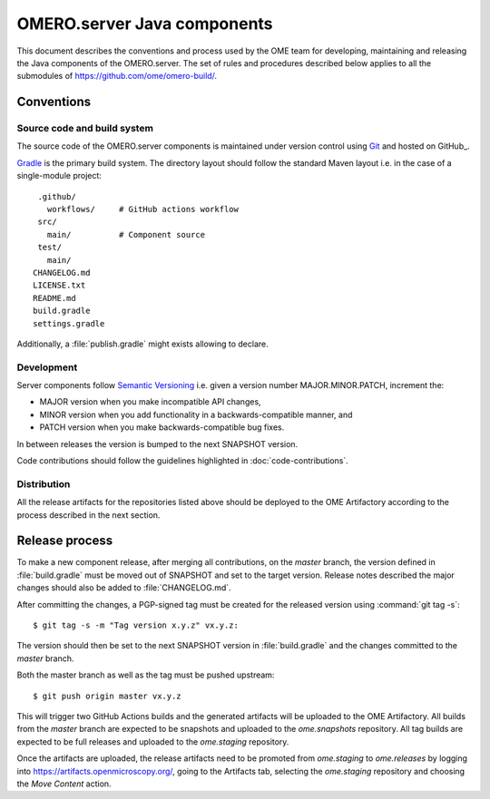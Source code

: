 OMERO.server Java components
============================

.. _Semantic Versioning: https://semver.org
.. _Git: https://git-scm.com/
.. _Gradle: https://gradle.org/

This document describes the conventions and process used by the OME team for developing,
maintaining and releasing the Java components of the OMERO.server. The set of rules and
procedures described below applies to all the submodules of
https://github.com/ome/omero-build/.

Conventions
-----------

Source code and build system
^^^^^^^^^^^^^^^^^^^^^^^^^^^^

The source code of the OMERO.server components is maintained under version control
using Git_ and hosted on GitHub_.

Gradle_ is the primary build system. The directory layout should
follow the standard Maven layout i.e. in the case of a single-module project::

   .github/
     workflows/     # GitHub actions workflow
   src/
     main/          # Component source
   test/
     main/
  CHANGELOG.md
  LICENSE.txt
  README.md
  build.gradle
  settings.gradle

Additionally, a :file:`publish.gradle` might exists allowing to declare.

.. seealso::
   :doc:`using-git`

Development
^^^^^^^^^^^

Server components follow `Semantic Versioning`_ i.e. given a version number
MAJOR.MINOR.PATCH, increment the:

- MAJOR version when you make incompatible API changes,
- MINOR version when you add functionality in a backwards-compatible manner,
  and
- PATCH version when you make backwards-compatible bug fixes.

In between releases the version is bumped to the next SNAPSHOT version.

Code contributions should follow the guidelines highlighted in :doc:`code-contributions`.

Distribution
^^^^^^^^^^^^

All the release artifacts for the repositories listed above should be deployed
to the OME Artifactory according to the process described in the next
section.

Release process
---------------

To  make a new component release, after merging all contributions, on the `master`
branch, the version defined in :file:`build.gradle` must be moved out of SNAPSHOT
and set to the target version. Release notes described the major changes should also
be added to :file:`CHANGELOG.md`.

After committing the changes, a PGP-signed tag must be created for the released version
using :command:`git tag -s`::

    $ git tag -s -m "Tag version x.y.z" vx.y.z:

The version should then be set to the next SNAPSHOT version in :file:`build.gradle` and
the changes committed to the `master` branch.

Both the master branch as well as the tag must be pushed upstream::

    $ git push origin master vx.y.z

This will trigger two GitHub Actions builds and the generated artifacts will be uploaded
to the OME Artifactory. All builds from the `master` branch are expected to be snapshots
and uploaded to the `ome.snapshots` repository. All tag builds are expected to be full
releases and uploaded to the `ome.staging` repository.

Once the artifacts are uploaded, the release artifacts need to be promoted from `ome.staging`
to `ome.releases` by logging into https://artifacts.openmicroscopy.org/, going to the
Artifacts tab, selecting the `ome.staging` repository and choosing the `Move Content` action. 
